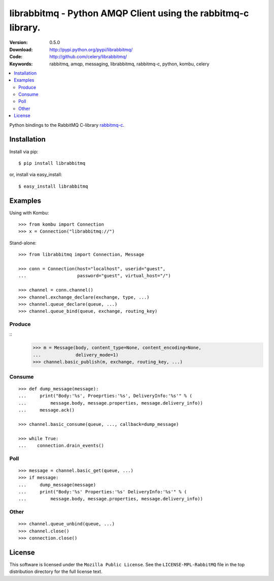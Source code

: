 ================================================================
 librabbitmq - Python AMQP Client using the rabbitmq-c library.
================================================================

:Version: 0.5.0
:Download: http://pypi.python.org/pypi/librabbitmq/
:Code: http://github.com/celery/librabbitmq/
:Keywords: rabbitmq, amqp, messaging, librabbitmq, rabbitmq-c, python,
           kombu, celery

.. contents::
    :local:

Python bindings to the RabbitMQ C-library `rabbitmq-c`_.

.. _`rabbitmq-c`: https://github.com/alanxz/rabbitmq-c

Installation
============

Install via pip::

    $ pip install librabbitmq

or, install via easy_install::

    $ easy_install librabbitmq


Examples
========

Using with Kombu::

    >>> from kombu import Connection
    >>> x = Connection("librabbitmq://")


Stand-alone::

    >>> from librabbitmq import Connection, Message

    >>> conn = Connection(host="localhost", userid="guest",
    ...                   password="guest", virtual_host="/")

    >>> channel = conn.channel()
    >>> channel.exchange_declare(exchange, type, ...)
    >>> channel.queue_declare(queue, ...)
    >>> channel.queue_bind(queue, exchange, routing_key)

Produce
-------

::
    >>> m = Message(body, content_type=None, content_encoding=None,
    ...             delivery_mode=1)
    >>> channel.basic_publish(m, exchange, routing_key, ...)

Consume
-------

::

    >>> def dump_message(message):
    ...     print("Body:'%s', Proeprties:'%s', DeliveryInfo:'%s'" % (
    ...         message.body, message.properties, message.delivery_info))
    ...     message.ack()

    >>> channel.basic_consume(queue, ..., callback=dump_message)

    >>> while True:
    ...    connection.drain_events()

Poll
----

::

    >>> message = channel.basic_get(queue, ...)
    >>> if message:
    ...     dump_message(message)
    ...     print("Body:'%s' Properties:'%s' DeliveryInfo:'%s'" % (
    ...         message.body, message.properties, message.delivery_info))


Other
-----

::

    >>> channel.queue_unbind(queue, ...)
    >>> channel.close()
    >>> connection.close()

License
=======

This software is licensed under the ``Mozilla Public License``.
See the ``LICENSE-MPL-RabbitMQ`` file in the top distribution directory
for the full license text.

.. # vim: syntax=rst expandtab tabstop=4 shiftwidth=4 shiftround
